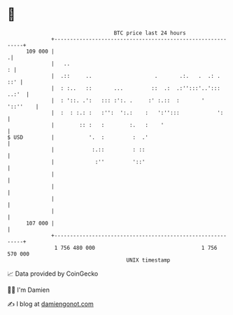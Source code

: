 * 👋

#+begin_example
                                     BTC price last 24 hours                    
                 +------------------------------------------------------------+ 
         109 000 |                                                           .| 
                 |   ..                                                     : | 
                 |  .::     ..                    .       .:.   .  .: .   ::' | 
                 |  : :..   ::       ...         ::  .:  .:'':::'..'::: ..:'  | 
                 |  : '::. .':   ::: :':. .     :' :.::  :       '   '::''    | 
                 |  :  : :.: :   :'':  ':.:    :   ':'':::            ':      | 
                 |        :: :   :        :.   :    '                         | 
   $ USD         |           '.  :         :  .'                              | 
                 |            :.::         : ::                               | 
                 |             :''         '::'                               | 
                 |                                                            | 
                 |                                                            | 
                 |                                                            | 
                 |                                                            | 
         107 000 |                                                            | 
                 +------------------------------------------------------------+ 
                  1 756 480 000                                  1 756 570 000  
                                         UNIX timestamp                         
#+end_example
📈 Data provided by CoinGecko

🧑‍💻 I'm Damien

✍️ I blog at [[https://www.damiengonot.com][damiengonot.com]]
